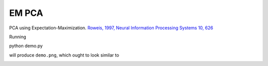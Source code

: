 
EM PCA
===========================

PCA using Expectation-Maximization.  `Roweis, 1997, Neural Information
Processing Systems 10, 626 <http://www.cs.nyu.edu/~roweis/papers/empca.pdf>`_


Running 

::

python demo.py

will produce ``demo.png``, which ought to look similar to

.. image:: https://raw.github.com/rossfadely/EMPCA/master/demo.png
